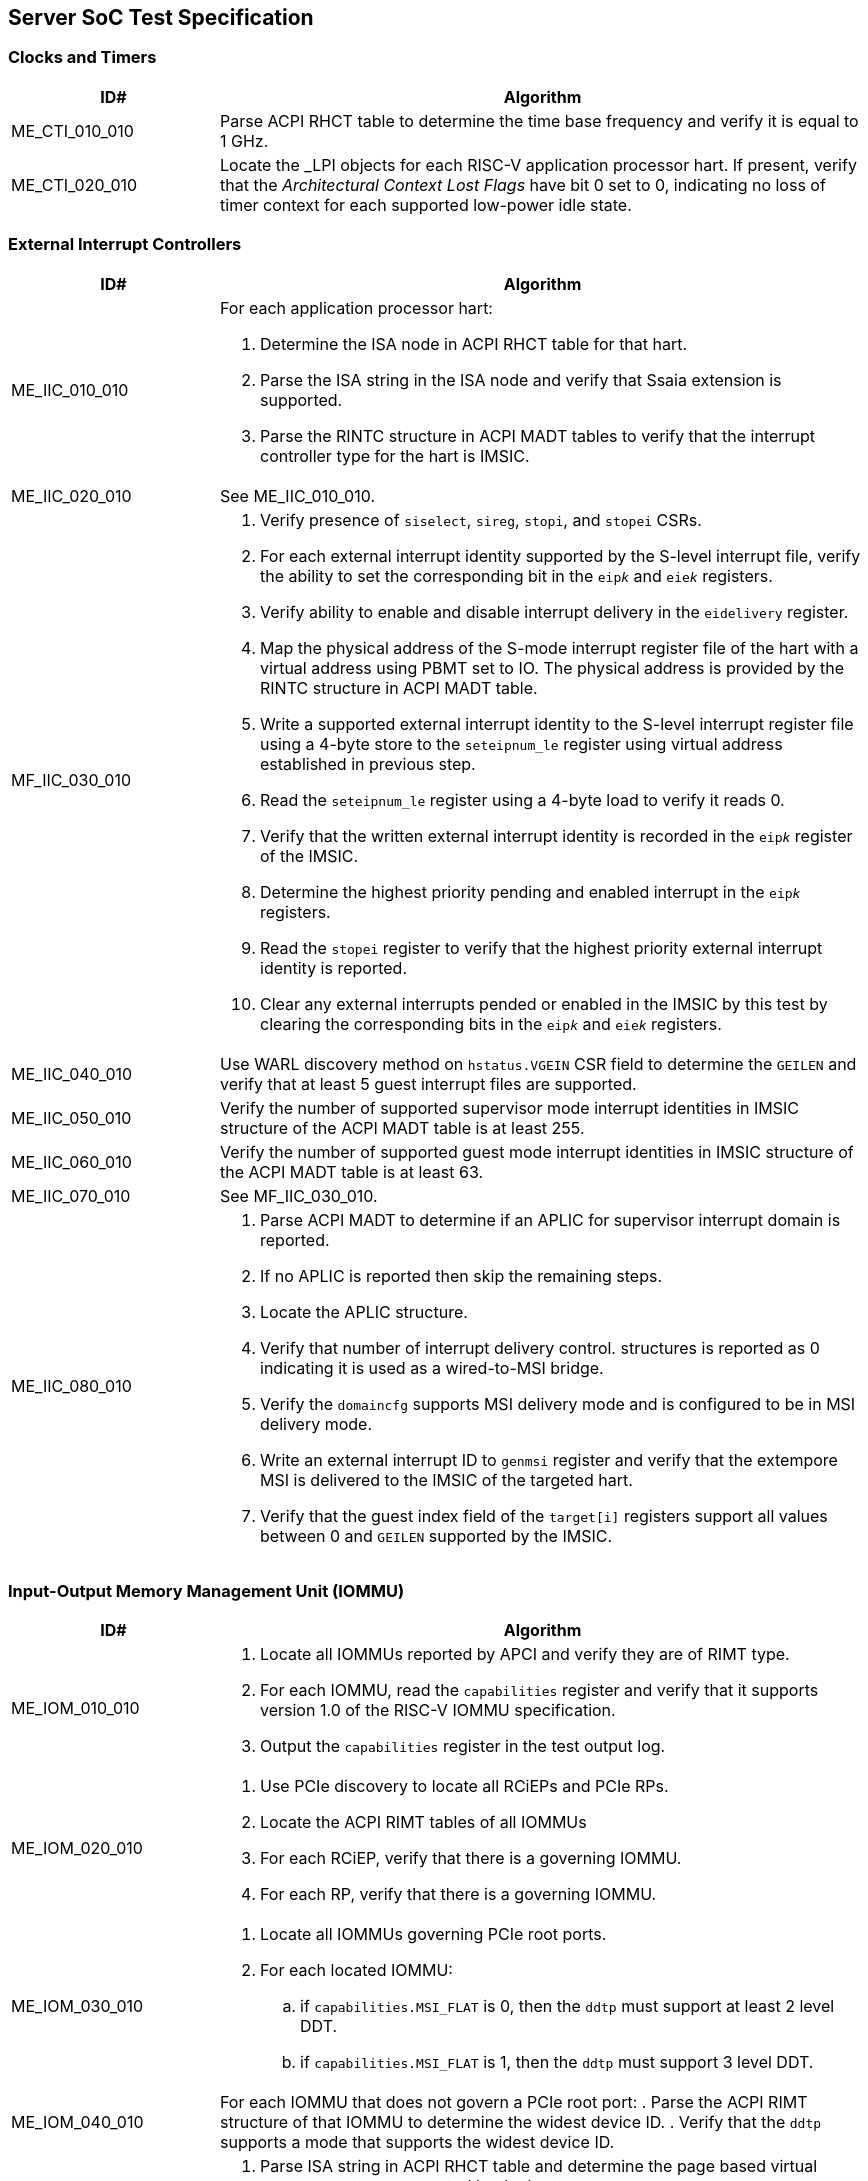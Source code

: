 == Server SoC Test Specification

=== Clocks and Timers

[width=100%]
[%header, cols="8,25"]
|===
| ID#            ^| Algorithm
| ME_CTI_010_010 a| Parse ACPI RHCT table to determine the time base frequency
                    and verify it is equal to 1 GHz.
| ME_CTI_020_010 a| Locate the _LPI objects for each RISC-V application
                    processor hart. If present, verify that the __Architectural
                    Context Lost Flags__ have bit 0 set to 0, indicating no loss
                    of timer context for each supported low-power idle state.
|===

<<<

=== External Interrupt Controllers

[width=100%]
[%header, cols="8,25"]
|===
| ID#            ^| Algorithm
| ME_IIC_010_010 a| For each application processor hart:

                    . Determine the ISA node in ACPI RHCT table for that hart.
                    . Parse the ISA string in the ISA node and verify that Ssaia
                      extension is supported.
                    . Parse the RINTC structure in ACPI MADT tables to verify that
                      the interrupt controller type for the hart is IMSIC.
| ME_IIC_020_010 a| See ME_IIC_010_010.
| MF_IIC_030_010 a| . Verify presence of `siselect`, `sireg`, `stopi`, and
                      `stopei` CSRs.
                    . For each external interrupt identity supported by the
                      S-level interrupt file, verify the ability to set the
                      corresponding bit in the `eip__k__` and `eie__k__`
                      registers.
                    . Verify ability to enable and disable interrupt delivery in
                      the `eidelivery` register.
                    . Map the physical address of the S-mode interrupt register
                      file of the hart with a virtual address using PBMT set to
                      IO. The physical address is provided by the RINTC
                      structure in ACPI MADT table.
                    . Write a supported external interrupt identity to the
                      S-level interrupt register file using a 4-byte store to
                      the `seteipnum_le` register using virtual address
                      established in previous step.
                    . Read the `seteipnum_le` register using a 4-byte load to
                      verify it reads 0.
                    . Verify that the written external interrupt identity is
                      recorded in the `eip__k__` register of the IMSIC.
                    . Determine the highest priority pending and enabled
                      interrupt in the `eip__k__` registers.
                    . Read the `stopei` register to verify that the highest
                      priority external interrupt identity is reported.
                    . Clear any external interrupts pended or enabled in the
                      IMSIC by this test by clearing the corresponding bits in
                      the `eip__k__` and `eie__k__` registers.
| ME_IIC_040_010 a| Use WARL discovery method on `hstatus.VGEIN` CSR field to
                    determine the `GEILEN` and verify that at least 5 guest
                    interrupt files are supported.
| ME_IIC_050_010 a| Verify the number of supported supervisor mode interrupt
                    identities in IMSIC structure of the ACPI MADT table is at
                    least 255.
| ME_IIC_060_010 a| Verify the number of supported guest mode interrupt
                    identities in IMSIC structure of the ACPI MADT table is at
                    least 63.
| ME_IIC_070_010 a| See MF_IIC_030_010.
| ME_IIC_080_010 a| . Parse ACPI MADT to determine if an APLIC for supervisor
                      interrupt domain is reported.
                    . If no APLIC is reported then skip the remaining steps.
                    . Locate the APLIC structure.
                    . Verify that number of interrupt delivery control.
                      structures is reported as 0 indicating it is used as a
                      wired-to-MSI bridge.
                    . Verify the `domaincfg` supports MSI delivery mode and is
                      configured to be in MSI delivery mode.
                    . Write an external interrupt ID to `genmsi` register and
                      verify that the extempore MSI is delivered to the IMSIC
                      of the targeted hart.
                    . Verify that the guest index field of the `target[i]`
                      registers support all values between 0 and `GEILEN` supported
                      by the IMSIC.
|===

<<<

=== Input-Output Memory Management Unit (IOMMU)

[width=100%]
[%header, cols="8,25"]
|===
| ID#            ^| Algorithm
| ME_IOM_010_010 a| . Locate all IOMMUs reported by APCI and verify they are of
                      RIMT type.
                    . For each IOMMU, read the `capabilities` register and
                      verify that it supports version 1.0 of the RISC-V IOMMU
                      specification.
                    . Output the `capabilities` register in the test output log.
| ME_IOM_020_010 a| . Use PCIe discovery to locate all RCiEPs and PCIe RPs.
                    . Locate the ACPI RIMT tables of all IOMMUs
                    . For each RCiEP, verify that there is a governing IOMMU.
                    . For each RP, verify that there is a governing IOMMU.
| ME_IOM_030_010 a| . Locate all IOMMUs governing PCIe root ports.
                    . For each located IOMMU:
                      .. if `capabilities.MSI_FLAT` is 0, then the `ddtp` must
                         support at least 2 level DDT.
                      .. if `capabilities.MSI_FLAT` is 1, then the `ddtp` must
                         support 3 level DDT.
| ME_IOM_040_010 a| For each IOMMU that does not govern a PCIe root port:
                    . Parse the ACPI RIMT structure of that IOMMU to determine
                      the widest device ID.
                    . Verify that the `ddtp` supports a mode that supports the
                      widest device ID.
| ME_IOM_050_010 a| . Parse ISA string in ACPI RHCT table and determine the
                      page based virtual memory systems supported by the harts.
                    . For each IOMMU in reported:
                      .. Verify that the `capabilities` register enumerates
                         support for each of the page based virtual memory
                         system modes supported by the harts.
| OE_IOM_060_010 a| See ME_IOM_010_010.
| OE_IOM_070_010 a| See ME_IOM_010_010.
| ME_IOM_080_010 a| For each IOMMU, verify that if `capabilities.MSI_MRIF` is
                    equal to `capabilities.AMO_MRIF`.
| OE_IOM_090_010 a| See ME_IOM_010_010.
| OE_IOM_100_010 a| See ME_IOM_010_010.
| ME_IOM_110_010 a| . Use PCIe discovery to locate all RCiEPs.
                    . For each RCiEP:
                      .. If PCIe ATS capability not supported by the RCiEP
                         then continue.
                      .. Locate the governing IOMMU using ACPI RIMT table.
                      .. Verify that the `capabilities.ATS` is 1 in the
                         governing IOMMU.
| OE_IOM_120_010 a| See ME_IOM_010_010.
| ME_IOM_130_010 a| For each IOMMU, verify that if `capabilities.IGS` is either
                    0 or 2.
| ME_IOM_140_010 a| For each IOMMU, verify that if `fctl.BE` is either read-only
                    zero or is writeable. Verify that the support is identical
                    for all IOMMUs. If big-endian mode supported then emit the
                    support status in the test output log.
| OE_IOM_150_010 a| See ME_IOM_140_010.
| OE_IOM_160_010 a| See ME_IOM_010_010.
| ME_IOM_170_010 a| For each IOMMU, verify that if any of the `PD8`, `PD17`, or
                    `PD20` bits are 1 in the `capabilities` register then `PD20`
                    bit must be 1.
| OE_IOM_180_010 a| See ME_IOM_010_010.
| ME_IOM_190_010 a| For each IOMMU:

                    . if `capabilities.HPM` is 0 then continue.
                    . Verify `iohpmcycles` and its `OF` bit are writeable and
                      the cycles counter is at least 40-bit wide.
                    . Verify at least four programmable HPM counters are
                      supported and the counters for each are at least 40-bit
                      wide.
                    . Verify that the bits corresponding to the implemented
                      HPM counters in `iocountovf` and `iocountinh` are
                      writeable.
                    . Verify that the `iohpmcycles` is at least 40-bit wide.
                    . Verify that the `CY` bit in `iocountovf` and `iocountinh` is
                      writeable.
| ME_IOM_200_010 a| See ME_IOM_090_010.
| OE_IOM_210_010 a| See ME_IOM_010_010.
| ME_IOM_220_010 a| . Determine the width of the `PPN` field in `hgatp` and
                      multiply that by 4096 to determine the PA size supported
                      by the hart.
                    . Verify that the `capabilities.PAS` is greater than equal
                      to the PA size supported by the hart.
| ME_IOM_230_010 a| No test.
| OE_IOM_240_010 a| . Do a PCIe scan to locate all RCiEP of IOMMU class and report
                      the bus:device:function numbers of the IOMMUs in the test
                      output log.
| ME_IOM_250_010 a| No test.
| ME_IOM_260_010 a| . Parse the PCIe root complex device binding structures from
                      ACPI RIMT table and build a mapping of root complexes associated
                      with each IOMMU.
                    . For each IOMMU determine the PCIe segment number of the
                      associated PCIe root complexes and create a list of IOMMUs
                      that govern multiple root complexes where the PCIe root
                      complexes belong to two or more PCIe segments.
                    . For each IOMMU that governs PCIe root complexes that are
                      part of different PCIe segments verify that the `ddtp`
                      supports 3 level DDT.
| ME_IOM_270_010 a| No test.
| OE_IOM_280_010 a| No test.
| ME_IOM_290_010 a| No test.
|===

<<<

=== PCIe Subsystem Integration

==== Enhanced Configuration Access Method (ECAM)

[width=100%]
[%header, cols="8,25"]
|===
| ID#            ^| Algorithm
| MF_ECM_010_010 a| . Parse ACPI MCFG tables to local all ECAM ranges.
                    . For each 4 KiB range in the ECAM range, verify that the
                      following reads do not cause any errors or exceptions.
                      .. 4-bytes at offset 0 - vendor and device ID
                      .. 2-bytes at offset 0 - vendor ID
                      .. 1 byte at offset 8 - revision ID
| MF_ECM_020_010 a| . Use PCIe discovery to locate the RISC-V PCIe test card.
                    . Capture timestamp A from `time` CSR.
                    . Write to `TEST_REG_1` in the test card DVSEC with a
                      timeout value of 100 ns to request that the completion
                      for CfgWr be generated after 1000 ns.
                    . Issue a `fence iorw, iorw` instruction.
                    . Capture timestamp B from `time` CSR.
                    . Verify that the two timestamps are at least 1000 ns apart.
| MF_ECM_030_010 a| . Parse ACPI MCFG table and obtain ECAM ranges for all
                      heirarchies.
                    . Verify that the ECAM ranges for each hierarchy are all
                      contigous and the base address is naturally aligned to
                      the size.
                    . Verify ranges of any two heirarchies do not overlap.
| MF_ECM_040_010 a| See MF_ECM_030_010.
| MF_ECM_050_010 a| TBA.
| MF_ECM_060_010 a| . This test requires an input parameter that indicates
                      which primary bus number and root port can be used for
                      this test. The test should be able to disable and enable
                      the link associated with that root port without causing
                      system instability (e.g., disabling link used to connect
                      to boot device, etc.). Let the primary bus number be P and
                      the RID of the root port be R.
                    . Verify D is located on bus P.
                    . Read vendor ID and device ID of all functions, including
                      R, on bus P and record the results.
                    . Disable the link using the link control register of R.
                    . Read vendor ID and device ID of all functions on P and
                      verify that they match values read before the link was
                      disabled.
                    . Enable the link using the link control register of R.
| ME_ECM_080_010 a| For each PCIe root port in the system:

                    . Read root capability register and verify that Configuration
                      RRS Software Visibility is supported.
| MF_ECM_090_010 a| . This test takes the PCIe root port to which the test card
                      is connected as an input parameter.
                    . Increment the subordinate bus number of the root port.
                    . Read the vendor ID of function on subordinate bus and
                      verify that the PCIe test card receives a type 1
                      transaction.
                    . Read the vendor ID of the test card on the secondary bus
                      and verify that the PCIe test card receives a type 0
                      transaction.
                    . Restore the subordinate bus number of the root port.
| MF_ECM_100_010 a| . This test requires an input parameters to use for the test:
                      .. A primary bus number P.
                      .. ECAM base address of the segment that includes P.
                      .. The RID of a root port R on the primary bus P.
                      .. The RID of a non-existent function NF on the bus P.
                      .. The RID of a device D downstream of P that can be reset
                         by the test.
                    . Read PCIe header of R and verify it is of type 1.
                    . Read vendor ID offset of NF and verify all 1's returned.
                    . Write command register offset of NF and verify no errors or
                      exceptions occur.
                    . Make an unaligned 2 and 4 byte read to configuration space
                      of R and verify all 1's returned.
                    . Read PCIe header of D and verify it is of type 0 and note
                      its vendor and device ID.
                    . Disable CRS software visibility in R.
                    . Issue FLR to D.
                    . Read vendor ID of D and verify all 1's returned.
                    . Keep reading vendor ID till D is discovered.
                    . Enable CRS software visibility in R.
                    . Issue FLR to D.
                    . Read vendor ID of D and verify 0x0001 returned.
                    . Read device ID of D and verify all 1s returned.
                    . Keep reading vendor ID till D is discovered.
                    . Disable link of R.
                    . Read vendor ID of D and verify all 1's returned.
                    . Enable link of R.
| MF_ECM_110_010 a| See MF_ECM_100_010.
| ME_ECM_120_010 a| No test.
|===

<<<

==== PCIe Memory Space

[width=100%]
[%header, cols="8,25"]
|===
| ID#            ^| Algorithm
| ME_MMS_010_010 a| Use ACPI DSDT table to locate PCI host bridges and collect
                    the memory ranges routed to each host bridge. Verify that
                    each host bridge has a memory range available for use with
                    64-bit BARs and a memory range available for use with 32-bit
                    BARs.
| ME_MMS_020_010 a| See ME_MMS_010_010.
| MF_MMS_030_010 a| . Use PCIe discovery to locate the RISC-V PCIe test card.
                    . Map the BAR 0 of the test card as IO memory using PBMT
                      attribute.
                    . Write data values to the `SCRATCHPAD` registers in BAR 0
                      using and read them back.
| MF_MMS_040_010 a| This test requires the following inputs:

                      .. A primary bus number P.
                      .. ECAM base address of the segment that includes P.
                      .. The RID of a root port R on the primary bus P.
                      .. Changing the memory or prefetchable memory base/limit
                         on R should not lead to any system instability i.e.
                         R is not connected to the main NVMe/Network, etc.

                    . Read the memory base/limit and prefetchable memory
                      base/limit of the ranges bridged downstream of R.
                    . Change limit to reduce the memory limit range by 1 MiB.
                      Let this excluded 1 MiB range be E.
                    . Perform 1, 2, 4, and 8 byte reads to locations in E and
                      verify that all 1s is returned.
                    . Perform 1, 2, 4, and 8 byte write to locations in E and
                      verify that all no errors or exceptions occur.
                    . Restore the memory limit and repeat same steps with the
                      prefetchable memory limit.
                    . Restore prefetchable memory limit to original value.
                    . Disable link of R
                    . Read 1, 2, 4, and 8 bytes from locations in memory
                      base/limit range and prefetchable memory base/limit range
                      and verify all 1s data returned.
                    . Enable link R.
| MF_MMS_050_010 a| See ME_MMS_040_010.
| MF_MMS_060_010 a| This test requires the use of two functions of the RISC-V
                    PCIe test cards. This test is optional if peer-to-peer DMA
                    is not supported by the system. One test card function -
                    card-f0 - is used as an initiator and the second card
                    function - card-f1 - is used as a responder.

                    . Disable poisoned TLP egress blocking in the root ports
                      connecting to the test card.
                    . Program the card-f0 to read from the `TEST_POISON_REG` in
                      BAR 0 of card-f1.
                    . Verify that card-f0 receives completion with EP=1.

| MF_MMS_070_010 a| . Use PCIe discovery to locate the RISC-V PCIe test card and
                      memory map its BAR 0 as IO memory.
                    . Read the MMIO register - `TEST_POISON_REG` in BAR 0 that
                      responds with poisoned data.
                    . Verify that either a hardware error exception occurs on
                      the load instruction or the load returns all 1s data.
| ME_MMS_080_010 a| . For each PCIe root port, verify that no EA capability is
                      reported.
|===

<<<

==== Access Control Services (ACS)

[width=100%]
[%header, cols="8,25"]
|===
| ID#            ^| Algorithm
| ME_ACS_010_010 a| For each PCIe root port:

                    . Verify ACS extended capability is supported.
                    . Verify that the ACS capability register reports support for
                      .. ACS source validation.
                      .. ACS translation blocking.
                      .. ACS I/O request blocking.
                    . Report ACS capability register into test output log.
| ME_ACS_020_010 a|  For each PCIe root port:
                     . If BAR0 or BAR1 are implemented, then verify that the ACS
                       capability register supports ACS Enhanced Capability.
| ME_ACS_030_010 a| No test.
| ME_ACS_040_010 a| No test.
| ME_ACS_050_010 a| No test.
|===

<<<

==== Address Routed Transactions

[width=100%]
[%header, cols="8,25"]
|===
| ID#            ^| Algorithm
| MF_ADR_010_010 a| . Use PCIe discovery to locate the RISC-V PCIe test card.
                    . Configure IOMMU govering the test card with an invalid
                      device context for the test card.
                    . Initiate Translated Mrd, Untranslated Mrd, and a PCIe ATS
                      translation request from the test card.
                    . Verify that the IOMMU reports a "DDT entry not valid"
                      fault for each of the transactions.
                    . Verify that the test card receives a Unsupported Request
                      (UR) response to each of the transactions.
| MF_ADR_020_010 a| . Use PCIe discovery to locate the RISC-V PCIe test card.
                    . Determine the address range of system memory reserved for
                      machine mode use. This may be a test input.
                    . Configure the IOMMU govering the test card to allow
                      read and write access to the reserved system memory range
                      and enable use of ATS by the test card.
                    . Initiate Translated Mrd and Untranslated Mrd request from
                      the test card with an address in the reserved memory
                      range.
                    . Verify that the test card receives a Unsupported Request
                      (UR) response to each of the transactions.
| MF_ADR_030_010 a| This test requires the use of two functions of the RISC-V
                    PCIe test card. One function - card-f0 - is used as an
                    initiator and the second function - card-f1 - is used as a
                    responder.

                    . Program the IOMMU govering the card-f0 to remap the
                      physical address range corresponding BAR 0 of card-f1 to
                      an equally sized system memory buffer in page tables set
                      up for card-f0.
                    . Program card-f0 to initiate a memory read to an address
                      in BAR 0 of card-f1 using an Untranslated request.
                    . Verify that the data returned to card-f0 is from the
                      corresponding offset in the system memory buffer and no
                      transaction is received by card-f1.
| MF_ADR_040_010 a| This test uses same setup as MF_ADR_030_010.

                    . Program the IOMMU govering the card-f0 to disallow access
                      to physical address range corresponding BAR 0 of card-f1
                      for DMA originating from card-f0. This test uses a Bare
                      G-stage.
                    . Program card-f0 to perform a memory read to the BAR 0 of
                      card-f1.
                    . Verify an Unsupported Request response is received and the
                      IOMMU reports a "Read page fault".
                    . Program card-f0 to perform a memory write to the BAR 0 of
                      card-f1.
                    . Verify that the IOMMU reports a "Write/AMO page fault".
| MF_ADR_050_010 a| This test uses same setup as MF_ADR_040_010.

                    . Program the IOMMU govering the card-f0 to allow read and
                      write access to physical address range corresponding
                      BAR 0 of card-f1 for DMA originating from card-f0.
                    . Disable poisoned TLP egress blocking in the root ports
                      connecting to the test card.
                    . Program card-f0 to generate a Mwr to a test register in
                      BAR 0 of card-f1 with EP=1.
                    . Verify that card-f1 receives a Mwr with EP=1.
| MF_ADR_060_010 a| . Disable poisoned TLP egress blocking in the root ports
                      connecting to the test card.
                    . Program card-f0 to write a system memory location with
                      poisoned data (EP=1).
                    . Read the memory location written by the card-f0 from a
                      RISC-V application processor hart and verify that a
                      hardware error exception occurs.
                    . Program card-f0 to read the previously written memory
                      location and verify that the data is returned in a
                      completion with with EP=1.
| MF_ADR_070_010 a| See MF_ADR_060_010.
|===

==== ID Routed Transactions

[width=100%]
[%header, cols="8,25"]
|===
| ID#            ^| Algorithm
| MF_IDR_010_010 a| . Use PCIe discovery to locate the RISC-V PCIe test card.
                      The test card must be connected directly to the root port.
                    . Program the test card to generate a type 0 and a type 1
                      CfgRd request.
                    . Verify that the card receives a Unsupported Request (UR)
                      response.
| OF_IDR_020_010 a| This test is optional and can be skipped if P2P routing of
                    PCIe VDMs is not supported. This test requires the use of
                    two functions of the RISC-V PCIe test card. One function
                    - card-f0 - is used as an initiator and the second function
                    - card-f1 - is used as a responder.

                    . Program the card-f0 to generate a MCTP VDM with the
                      card-f1 as the destination.
                    . Verify that the VDM is received by card-f1.
| OF_IDR_030_010 a| No tests.
|===

==== Cacheability and Coherence

No tests are defined for these requirements.

==== Message signaled interrupts

A message signaled interrupt (MSI or MSI-X) is the preferred interrupt signaling
mechanism in PCIe.

[%header, cols="8,25"]
|===
| ID#            ^| Algorithm
| ME_MSI_010_010 a| . Locate all RCiEP and PCIe root ports in the system and verify
                      that the Interrupt Pin Register reads 0 indicating that the
                      function does not use legacy interrupt messages.
                    . Verify that all PCIe root ports support MSI and/or MSI-X
                      capability.
| ME_MSI_020_010 a| No test.
| ME_MSI_030_010 a| See ME_MSI_010_010.
|===

==== Precision Time Measurement (PTM)

[width=100%]
[%header, cols="8,25"]
|===
| ID#            ^| Algorithm
| OE_PTM_010_010 a| For each PCIe root ports, report the PCIe PTM capability if
                    present in the test output log.
| OE_PTM_020_010 a| No test.
| OE_PTM_030_010 a| No test.
|===

==== Error and Event Reporting

[width=100%]
[%header, cols="8,25"]
|===
| ID#            ^| Algorithm
| ME_AER_010_010 a| For each PCIe root port, verify that the AER extended
                    capability is supported.
| ME_AER_020_010 a| For each PCIe root port, verify that the DPC extended
                    capability is supported.
| ME_AER_030_010 a| For each PCIe root port, verify that the RP extensions
                    for DPC is supported in the DPC extended capability.
| OE_AER_040_010 a| For each RCiEP, report the presence of AER extended
                    capability in the test output log.
| ME_AER_050_010 a| For each RCiEP, determine if the ACS extended capability is
                    supported and if supported verify that the AER extended
                    capability is also supported.
| ME_AER_060_010 a| If any RCiEP with AER extended capability were detected then
                    verify that there is at least one RCEC in the root complex.
| ME_AER_070_010 a| For each RCEC in the system:

                    . Verify that it implements the RCEC endpoint association
                      extended capability.
                    . Verify that there is an RCEC associated with RCiEP with
                      AER extended capability (See ME_AER_050_010).
|===

==== Vendor Specific Registers

[width=100%]
[%header, cols="8,25"]
|===
| ID#            ^| Algorithm
| MF_VSR_010_010 a| . Use PCIe discovery to locate all RCiEP, root ports, IOMMUs,
                      and host bridges.
                    . For each dicovered function walk the PCIe capability list
                      and verify that the capability ID is one of PCIe specified
                      capabilities.
| MF_VSR_020_010 a| No tests.
|===

<<<

==== SoC-Integrated PCIe Devices

[width=100%]
[%header, cols="8,25"]
|===
| ID#            ^| Algorithm
| MF_SID_010_010 a| No test.

| MF_SID_020_010 a| For all RCiEP and root ports:

                    . Verify that I/O BAR are not implemented.
                    . Verify that no I/O EA capability are implemented.
                    . Interrupt pin register reads 0.
| MF_SID_030_010 a| No test.
| ME_SID_040_010 a| For all RCiEP:

                    . Verify that MSI-X extended capability is supported if
                      SR-IOV extended capability is supported.
| ME_SID_050_010 a| For all RCiEP:

                    . Verify that if PASID extended capability is supported then
                      the maximum PASID width supported is 20.
| ME_SID_060_010 a| No test.
| ME_SID_070_010 a| For all RCiEP:

                    . Verify that if memory BAR are implemented then the BAR
                      supports 64-bit memory space.
| OE_SID_080_010 a| No test.
| ME_SID_090_010 a| For all RCiEP:

                    . Verify if ACS extended capability is supported then AER
                      extended capability is also supported.
| ME_SID_100_010 a| See ME_AER_050_010 and ME_AER_070_010.
|===

<<<

=== Reliability, Availability, and Serviceability (RAS)

No tests are defined for these requirements.

<<<

=== Quality of Service

[width=100%]
[%header, cols="8,25"]
|===
| ID#            ^| Algorithm
| OE_QOS_010_010 a| . Determine the ISA node in ACPI RHCT table for hart 0.
                    . Parse the ISA string in the ISA node and report in test
                      output log if Ssqosid extension is supported.
                    . Determine if ACPI RQSC table is present and if present
                      report support for CBQRI extension in test output log.
| OE_QOS_020_010 a| See OE_QOS_010_010.
| ME_QOS_030_010 a| If Ssqosid extension is supported, then verify that the
                    `sqoscfg` CSR can hold at least 16 RCID and at least 32
                    MCID values.
| OE_QOS_040_010 a| If CBQRI extension is supported, as determined by ACPI
                    RQSC table, then report `capabilities.QOSID` bit of each
                    IOMMU in the test output log.
| OE_QOS_050_010 a| If ACPI RQSC table is not present then this test is skipped.

                    . Determine caches in the Soc from the ACPI PPTT table.
                    . Determine if there is a capacity controller implemented by
                      that cache by looking up the cache ID in ACPI RQSC table
                      and report in test output log whether capacity allocation
                      and capacity monitoring are supported by that capacity
                      controller by accessing the controllers capabilities
                      register.
                    . Locate all bandwidth controllers in ACPI RQSC table and
                      and report in test output log whether bandwidth allocation
                      and bandwidth monitoring are supported by that bandwidth
                      controller by accessing the controllers capabilities
                      register.
| OE_QOS_060_010 a| See OE_QOS_050_010.
| OE_QOS_070_010 a| See OE_QOS_050_010.
| OE_QOS_080_010 a| See OE_QOS_050_010.
| ME_QOS_090_010 a| If ACPI RQSC table is present then verify that the RCID and
                    MCID count reported for all capacity and bandwidth
                    controllers is identical in the quality of service
                    controllers structures.
| ME_QOS_100_010 a| No test.

|===

<<<

=== Manageability

[width=100%]
[%header, cols="8,25"]
|===
| ID#            ^| Algorithm
| OE_MNG_010_010 a| . Report into test log if a Management Controller Host
                      Interface (Type 42) SMBIOS structures are present.
                    . If Type 42 structures are present report into the test log
                      the Device Type field indicating the type of network
                      interface (USB, PCIe v2, etc.).
| OE_MNG_020_010 a| . Report into test log if a IPMI Device Information
                      (Type 38) SMBIOS structure is present.
                    . If Type 38 structure is present report into the
                      test log the Interface Type (SSIF, etc.).
| OE_MNG_030_010 a| No tests.
|===

<<<

=== Performance Monitoring

These tests require the use of a vendor provided API to access the HPMs.

[width=100%]
[%header, cols="8,25"]
|===
| ID#            ^| Algorithm
| OF_SPM_010_010 a| . Determine caches in the Soc from the ACPI PPTT table and
                      obtain their cache IDs.
                    . Allocate two regions of memory.
                    . For each data cache:
                      .. Use `CBO.FLUSH` to writeback and invalidate the two
                         memory regions from the caches.
                      .. Invoke vendor provided API,  passing the cache ID as a
                         parameter, to determine if the cache supports an HPM.
                      .. If an HPM is supported then invoke the vendor provided
                         API, passing the cache ID and events, to program the
                         HPM.
                      .. Perform a memory copy from one region to another from
                         a hart that can access that cache.
                      .. Use the vendor provided API to read the performance
                         counters and verify that they update.
| OF_SPM_020_010 a| . Obtain the memory ranges from ACPI SRAT table and
                      determine their proximity domains.
                    . For each proximity domain:
                      .. Allocate a region of memory in each proximity domain.
                    . For each proximity domain - P:
                      .. Use `CBO.FLUSH` to writeback and invalidate the
                         memory regions from the caches.
                      .. Invoke vendor provided API, passing the proximity
                         domain as a parameter, to determine if the memory
                         controller supports an HPM.
                      .. If an HPM is supported then invoke the vendor provided
                         API, passing the proximity domain and events, to
                         program the HPM to count local/remote read/write
                         bandwidth appropriately.
                      .. Perform a memory copy from the region allocated in P
                         to the region allocated in each of the other proximity
                         domains from a hart with affinity to P.
                      .. Use the vendor provided API to read the performance
                         counters and verify that they update.
                    . Repeat previous step but now copy to the region allocated
                      in P from each of the other proximity domains and verify
                      that the counters update.
| OF_SPM_030_010 a| . Use PCIe discovery to locate the RISC-V PCIe test card.
                    . Determine the PCIe root port to which the card is
                      connected.
                    . Use vendor provided API, passing the test card and root
                      port requester ID to determine if there is the PCie port
                      supports an HPM.
                    . If an HPM is supported then invoke the vendor provided
                      API, passing the PCie root port RID and program the HPM
                      to count read bandwidth.
                    . Program test card to read from system memory.
                    . Use the vendor provided API to read performance counters
                      and verify they update.
                    . Repeat previous steps but with counter programmed to
                      count write bandwidth and the test card programmed to
                      write to system memory.
| OF_SPM_040_010 a| Use algorithm from OF_SPM_020_010.
| OE_SPM_050_010 a| For all PCIe root ports, report in the test output log if
                    the Flit performance measurement extended capability is
                    supported.
|===

<<<

=== Security Requirements

[width=100%]
[%header, cols="8,25"]
|===
| ID#            ^| Algorithm
| OE_SEC_010_010 a| For all PCIe root ports, report if the IDE extended
                    capability is supported in the test output log.
| OE_SEC_020_010 a| No tests.
| OE_SEC_030_010 a| Report if system memory ranges are reported as crypto
                    capable (EFI_MEMORY_CPU_CRYPTO) in the UEFI memory map.
| OE_SEC_040_010 a| . Report if the EFI TPM2 protocol is supported.
                    . If EFI TPM2 protocol is supported, report the TPM present
                      flag by retrieving the boot service capabilities.
|===

== RISC-V PCIe Test Card

A PCIe test card is required to create stimulus for a subset of the tests. This
section outlines the design of such a test card. The PCIe test card shall be
designed to support a x1 PCIe lane and at least Gen 3 speeds. The test card
shall be implemented as a single device with two functions. Each function
implements the standard PCIe type 0 header and the following PCIe capabilities:

* PCIe Capability
* MSI Capability
* Power Management Capability
* ATS Capability
* DVSEC capability

Each function shall support a 64-bit memory BAR. The functions should support
all legal values of Max_Payload_Size.

The DVSEC capability of the function shall provide the following registers:

* `TEST_REG_1` - a 32-bit wide test register that can be written with a value
   between 0 and 8191. When the register is written with a value of `X`, the
   function will generate a completion for the CfgWr transaction that writes
   the register after a delay of `X` nanoseconds.

* `TEST_REG_2` - a 32-bit wide register that may be configured with a value
  that represents the duration in nanoseconds that the device should wait
  before starting to respond to transactions following a FLR.

The BAR 0 of the functions provide the following registers:

* `TEST_POISON_REG` - a 64-bit wide test register which always returns a EP=1
  completion on read.

* `SCRATCHPAD` - a 4 KiB read/write scratchpad register space that can be
  written using Mrd/Mwr transactions and supports all legal address and byte
  enable rules.

* `INJECTED_TLP` - a set of registers that can be used to setup the TLP header
  and if required the data payload of the TLP.

* `INJECT_TLP` - a control register to request the card to originate the TLP
  programmed in `INJECTED_TLP`.

* `LAST_RX_TLP` - a set of registers that hold the header and payload of the
  last TLP received by the function.
